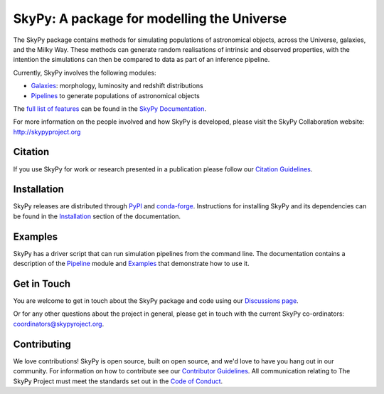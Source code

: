 ===========================================
SkyPy: A package for modelling the Universe
===========================================

|Read the Docs| |GitHub| |Codecov|

The SkyPy package contains methods for simulating populations of astronomical
objects, across the Universe, galaxies, and the Milky Way. These methods can
generate random realisations of intrinsic and observed properties, with the
intention the simulations can then be compared to data as part of an inference
pipeline.

Currently, SkyPy involves the following modules:

* Galaxies_: morphology, luminosity and redshift distributions
* Pipelines_ to generate populations of astronomical objects

The `full list of features`_ can be found in the `SkyPy Documentation`_.

For more information on the people involved and how SkyPy is developed, please
visit the SkyPy Collaboration website: `http://skypyproject.org`_

.. _Galaxies: https://skypy.readthedocs.io/en/latest/galaxies.html
.. _Pipelines: https://skypy.readthedocs.io/en/latest/pipeline/index.html
.. _full list of features: https://skypy.readthedocs.io/en/latest/main_functionalities.html
.. _SkyPy Documentation: https://skypy.readthedocs.io/en/latest/
.. _http://skypyproject.org: http://skypyproject.org

Citation
--------

|JOSS| |Zenodo|

If you use SkyPy for work or research presented in a publication please follow
our `Citation Guidelines`_.

.. _Citation Guidelines: CITATION.rst


Installation
------------

|PyPI| |conda-forge|

SkyPy releases are distributed through PyPI_ and conda-forge_. Instructions for
installing SkyPy and its dependencies can be found in the Installation_
section of the documentation.


Examples
--------

SkyPy has a driver script that can run simulation pipelines from the command
line. The documentation contains a description of the Pipeline_ module and
Examples_ that demonstrate how to use it.

.. _PyPI: https://pypi.org/project/skypy/
.. _conda-forge: https://anaconda.org/conda-forge/skypy
.. _Installation: https://skypy.readthedocs.io/en/stable/install.html
.. _Pipeline: https://skypy.readthedocs.io/en/stable/pipeline/index.html
.. _Examples: https://skypy.readthedocs.io/en/stable/examples/index.html


Get in Touch
------------

You are welcome to get in touch about the SkyPy package and code
using our `Discussions page`_.

Or for any other questions about the project in general, please get in touch with
the current SkyPy co-ordinators:
`coordinators@skypyroject.org`_.

 .. _Discussions page: https://github.com/skypyproject/skypy/discussions 
 .. _coordinators@skypyroject.org: mailto:coordinators@skypyproject.org

Contributing
------------

We love contributions! SkyPy is open source,
built on open source, and we'd love to have you hang out in our community.
For information on how to contribute see our `Contributor Guidelines`_.
All communication relating to The SkyPy Project must meet the standards set out
in the `Code of Conduct`_.

.. _Contributor Guidelines: https://skypy.readthedocs.io/en/latest/developer/contributing.html
.. _Code of Conduct: https://skypy.readthedocs.io/en/stable/project/CODE_OF_CONDUCT.html

.. |PyPI| image:: https://img.shields.io/pypi/v/skypy?label=PyPI&logo=pypi
    :target: https://pypi.python.org/pypi/skypy

.. |conda-forge| image:: https://img.shields.io/conda/vn/conda-forge/skypy?logo=conda-forge
    :target: https://anaconda.org/conda-forge/skypy

.. |Read the Docs| image:: https://img.shields.io/readthedocs/skypy/stable?label=Docs&logo=read%20the%20docs
    :target: https://skypy.readthedocs.io/en/stable

.. |GitHub| image:: https://github.com/skypyproject/skypy/workflows/Tests/badge.svg
    :target: https://github.com/skypyproject/skypy/actions

.. |Codecov| image:: https://codecov.io/gh/skypyproject/skypy/branch/main/graph/badge.svg
    :target: https://codecov.io/gh/skypyproject/skypy

.. |Zenodo| image:: https://zenodo.org/badge/221432358.svg
    :target: https://zenodo.org/badge/latestdoi/221432358
    :alt: SkyPy Concept DOI

.. |JOSS| image:: https://joss.theoj.org/papers/d4fac0604318190d6627ab29b568a48d/status.svg
    :target: https://joss.theoj.org/papers/d4fac0604318190d6627ab29b568a48d
